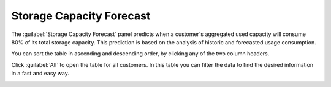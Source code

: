 .. |capacity_forecast_all| image:: ../_static/capacity_forecast_all.png
   :scale: 70

.. _storage_capacity_forecast:

Storage Capacity Forecast
=========================

The :guilabel:`Storage Capacity Forecast` panel predicts when a customer's aggregated used capacity will
consume 80% of its total storage capacity.
This prediction is based on the analysis of historic and forecasted usage consumption. 

You can sort the table in ascending and descending order, by clicking any of the two column headers. 

Click :guilabel:`All` to open the table for all customers. In this table you can filter the data to find
the desired information in a fast and easy way.

|capacity_forecast_all|


